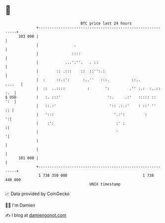 * 👋

#+begin_example
                                     BTC price last 24 hours                    
                 +------------------------------------------------------------+ 
         103 000 |                                                            | 
                 |                .                                           | 
                 |               ::::                                         | 
                 |            ...':''.   . ::                                 | 
                 |        :: .:::    ::  ::'':.:                              | 
                 |  :     ::.:':      :..''   :::.          ::..       ....   | 
                 |  ::  ..::::          :       ':         .'' :.:  :..:: :.  | 
   $ USD         |   :. :::'                     ':.     .:'   ::::: ::   ':  | 
                 |   ::.:'                        ':: .:.:'    : ::' ''    :: | 
                 |   ':::                           '.:':         :         ':| 
                 |    :':                            :' :                    :| 
                 |                                   '                       '| 
                 |                                                            | 
                 |                                                            | 
         101 000 |                                                            | 
                 +------------------------------------------------------------+ 
                  1 738 350 000                                  1 738 440 000  
                                         UNIX timestamp                         
#+end_example
📈 Data provided by CoinGecko

🧑‍💻 I'm Damien

✍️ I blog at [[https://www.damiengonot.com][damiengonot.com]]
